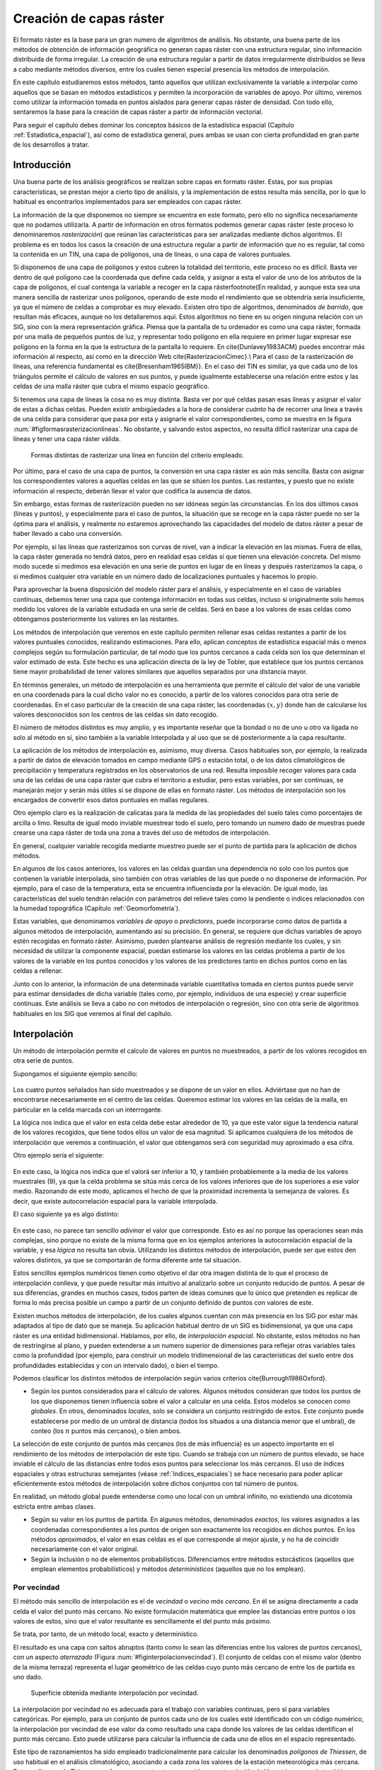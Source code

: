 **********************************************************
Creación de capas ráster
**********************************************************

.. _Creacion_capas_raster:


El formato ráster es la base para un gran numero de algoritmos de análisis. No obstante, una buena parte de los métodos de obtención de información geográfica no generan capas ráster con una estructura regular, sino información distribuida de forma irregular. La creación de una estructura regular a partir de datos irregularmente distribuidos se lleva a cabo mediante métodos diversos, entre los cuales tienen especial presencia los métodos de interpolación. 

En este capítulo estudiaremos estos métodos, tanto aquellos que utilizan exclusivamente la variable a interpolar como aquellos que se basan en métodos estadísticos y permiten la incorporación de variables de apoyo. Por último, veremos como utilizar la información tomada en puntos aislados para generar capas ráster de densidad. Con todo ello, sentaremos la base para la creación de capas ráster a partir de información vectorial.

Para seguir el capítulo debes dominar los conceptos básicos de la estadística espacial (Capítulo :ref:`Estadistica_espacial`), así como de estadística general, pues ambas se usan con cierta profundidad en gran parte de los desarrollos a tratar.

 
Introducción
=====================================================

Una buena parte de los análisis geográficos se realizan sobre capas en formato ráster. Estas, por sus propias características, se prestan mejor a cierto tipo de análisis, y la implementación de estos resulta más sencilla, por lo que lo habitual es encontrarlos implementados para ser empleados con capas ráster. 

La información de la que disponemos no siempre se encuentra en este formato, pero ello no significa necesariamente que no podamos utilizarla. A partir de información en otros formatos podemos generar capas ráster (este proceso lo denominaremos *rasterización*) que reúnan las características para ser analizadas mediante dichos algoritmos. El problema es en todos los casos la creación de una estructura regular a partir de información que no es regular, tal como la contenida en un TIN, una capa de polígonos, una de líneas, o una capa de valores puntuales.

Si disponemos de una capa de polígonos y estos cubren la totalidad del territorio, este proceso no es difícil. Basta ver dentro de qué polígono cae la coordenada que define cada celda, y asignar a esta el valor de uno de los atributos de la capa de polígonos, el cual contenga la variable a recoger en la capa ráster\footnote{En realidad, y aunque esta sea una manera sencilla de rasterizar unos polígonos, operando de este modo el rendimiento que se obtendría sería insuficiente, ya que el número de celdas a comprobar es muy elevado. Existen otro tipo de algoritmos, denominados *de barrido*, que resultan más eficaces, aunque no los detallaremos aquí. Estos algoritmos no tiene en su origen ninguna relación con un SIG, sino con la mera representación gráfica. Piensa que la pantalla de tu ordenador es como una capa ráster, formada por una malla de pequeños puntos de luz, y representar todo polígono en ella requiere en primer lugar expresar ese polígono en la forma en la que la estructura de la pantalla lo requiere. En \cite{Dunlavey1983ACM} puedes encontrar más información al respecto, así como en la dirección Web \cite{RasterizacionCimec}.\\ Para el caso de la rasterización de líneas, una referencia fundamental es \cite{Bresenham1965IBM}}. En el caso del TIN es similar, ya que cada uno de los triángulos permite el cálculo de valores en sus puntos, y puede igualmente establecerse una relación entre estos y las celdas de una malla ráster que cubra el mismo espacio geográfico.

Si tenemos una capa de líneas la cosa no es muy distinta. Basta ver por qué celdas pasan esas líneas y asignar el valor de estas a dichas celdas. Pueden existir ambigüedades a la hora de considerar *cuánto* ha de recorrer una linea a través de una celda para considerar que pasa por esta y asignarle el valor correspondientes, como se muestra en la figura :num:`#figformasrasterizacionlineas`. No obstante, y salvando estos aspectos, no resulta difícil rasterizar una capa de líneas y tener una capa ráster válida.


.. figure:: Formas_rasterizacion_lineas.pdf

	Formas distintas de rasterizar una línea en función del criterio empleado.

.. _figformas_rasterizacion_lineas: 



Por último, para el caso de una capa de puntos, la conversión en una capa ráster es aún más sencilla. Basta con asignar los correspondientes valores a aquellas celdas en las que se sitúen los puntos. Las restantes, y puesto que no existe información al respecto, deberán llevar el valor que codifica la ausencia de datos. 

Sin embargo, estas formas de rasterización pueden no ser idóneas según las circunstancias. En los dos últimos casos (líneas y puntos), y especialmente para el caso de puntos, la situación que se recoge en la capa ráster puede no ser la óptima para el análisis, y realmente no estaremos aprovechando las capacidades del modelo de datos ráster a pesar de haber llevado a cabo una conversión. 

Por ejemplo, si las líneas que rasterizamos son curvas de nivel, van a indicar la elevación en las mismas. Fuera de ellas, la capa ráster generada no tendrá datos, pero en realidad esas celdas sí que tienen una elevación concreta. Del mismo modo sucede si medimos esa elevación en una serie de puntos en lugar de en líneas y después rasterizamos la capa, o si medimos cualquier otra variable en un número dado de localizaciones puntuales y hacemos lo propio.

Para aprovechar la buena disposición del modelo ráster para el análisis, y especialmente en el caso de variables continuas, debemos tener una capa que contenga información en todas sus celdas, incluso si originalmente solo hemos medido los valores de la variable estudiada en una serie de celdas. Será en base a los valores de esas celdas como obtengamos posteriormente los valores en las restantes.

Los métodos de interpolación que veremos en este capítulo permiten rellenar esas celdas restantes a partir de los valores puntuales conocidos, realizando estimaciones. Para ello, aplican conceptos de estadística espacial más o menos complejos según su formulación particular, de tal modo que los puntos cercanos a cada celda son los que determinan el valor estimado de esta. Este hecho es una aplicación directa de la ley de Tobler, que establece que los puntos cercanos tiene mayor probabilidad de tener valores similares que aquellos separados por una distancia mayor.

En términos generales, un método de interpolación es una herramienta que permite el cálculo del valor de una variable en una coordenada para la cual dicho valor no es conocido, a partir de los valores conocidos para otra serie de coordenadas. En el caso particular de la creación de una capa ráster, las coordenadas :math:`(x,y)` donde han de calcularse los valores desconocidos son los centros de las celdas sin dato recogido.

El número de métodos distintos es muy amplio, y es importante reseñar que la bondad o no de uno u otro va ligada no solo al método en sí, sino también a la variable interpolada y al uso que se dé posteriormente a la capa resultante.

La aplicación de los métodos de interpolación es, asimismo, muy diversa. Casos habituales son, por ejemplo, la realizada a partir de datos de elevación tomados en campo mediante GPS o estación total, o de los datos climatológicos de precipitación y temperatura registrados en los observatorios de una red. Resulta imposible recoger valores para cada una de las celdas de una capa ráster que cubra el territorio a estudiar, pero estas variables, por ser continuas, se manejarán mejor y serán más útiles si se dispone de ellas en formato ráster. Los métodos de interpolación son los encargados de convertir esos datos puntuales en mallas regulares.

Otro ejemplo claro es la realización de calicatas para la medida de las propiedades del suelo tales como porcentajes de arcilla o limo. Resulta de igual modo inviable muestrear todo el suelo, pero tomando un numero dado de muestras puede crearse una capa ráster de toda una zona a través del uso de métodos de interpolación.

En general, cualquier variable recogida mediante muestreo puede ser el punto de partida para la aplicación de dichos métodos.

En algunos de los casos anteriores, los valores en las celdas guardan una dependencia no solo con los puntos que contienen la variable interpolada, sino también con otras variables de las que puede o no disponerse de información. Por ejemplo, para el caso de la temperatura, esta se encuentra influenciada por la elevación. De igual modo, las características del suelo tendrán relación con parámetros del relieve tales como la pendiente o índices relacionados con la humedad topográfica (Capítulo :ref:`Geomorfometria`). 

Estas variables, que denominamos *variables de apoyo* o *predictores*, puede incorporarse como datos de partida a algunos métodos de interpolación, aumentando así su precisión. En general, se requiere que dichas variables de apoyo estén recogidas en formato ráster. Asimismo, pueden plantearse análisis de regresión mediante los cuales, y sin necesidad de utilizar la componente espacial, puedan estimarse los valores en las celdas problema a partir de los valores de la variable en los puntos conocidos y los valores de los predictores tanto en dichos puntos como en las celdas a rellenar.

Junto con lo anterior, la información de una determinada variable cuantitativa tomada en ciertos puntos puede servir para estimar densidades de dicha variable (tales como, por ejemplo, individuos de una especie) y crear superficie continuas. Este análisis se lleva a cabo no con métodos de interpolación o regresión, sino con otra serie de algoritmos habituales en los SIG que veremos al final del capítulo.

Interpolación
=====================================================

.. _Interpolacion:

Un método de interpolación permite el calculo de valores en puntos no muestreados, a partir de los valores recogidos en otra serie de puntos.

Supongamos el siguiente ejemplo sencillo:

.. figure:: Creacion_capas_raster/EjInterpolacion_1.pdf

Los cuatro puntos señalados han sido muestreados y se dispone de un valor en ellos. Adviértase que no han de encontrarse necesariamente en el centro de las celdas. Queremos estimar los valores en las celdas de la malla, en particular en la celda marcada con un interrogante.

La lógica nos indica que el valor en esta celda debe estar alrededor de 10, ya que este valor sigue la tendencia natural de los valores recogidos, que tiene todos ellos un valor de esa magnitud. Si aplicamos cualquiera de los métodos de interpolación que veremos a continuación, el valor que obtengamos será con seguridad muy aproximado a esa cifra.

Otro ejemplo sería el siguiente:


.. figure:: Creacion_capas_raster/EjInterpolacion_2.pdf

En este caso, la lógica nos indica que el valorá ser inferior a 10, y también probablemente a la media de los valores muestrales (9), ya que la celda problema se sitúa más cerca de los valores inferiores que de los superiores a ese valor medio. Razonando de este modo, aplicamos el hecho de que la proximidad incrementa la semejanza de valores. Es decir, que existe autocorrelación espacial para la variable interpolada.

El caso siguiente ya es algo distinto:

.. figure:: Creacion_capas_raster/EjInterpolacion_3.pdf


En este caso, no parece tan sencillo *adivinar* el valor que corresponde. Esto es así no porque las operaciones sean más complejas, sino porque no existe de la misma forma que en los ejemplos anteriores la autocorrelación espacial de la variable, y esa *lógica* no resulta tan obvia. Utilizando los distintos métodos de interpolación, puede ser que estos den valores distintos, ya que se comportarán de forma diferente ante tal situación.

Estos sencillos ejemplos numéricos tienen como objetivo el dar otra imagen distinta de lo que el proceso de interpolación conlleva, y que puede resultar más intuitivo al analizarlo sobre un conjunto reducido de puntos. A pesar de sus diferencias, grandes en muchos casos, todos parten de ideas comunes que lo único que pretenden es replicar de forma lo más precisa posible un campo a partir de un conjunto definido de puntos con valores de este.

Existen muchos métodos de interpolación, de los cuales algunos cuentan con más presencia en los SIG por estar más adaptados al tipo de dato que se maneja. Su aplicación habitual dentro de un SIG es bidimensional, ya que una capa ráster es una entidad bidimensional. Hablamos, por ello, de *interpolación espacial*.  No obstante, estos métodos no han de restringirse al plano, y pueden extenderse a un numero superior de dimensiones para reflejar otras variables tales como la profundidad (por ejemplo, para construir un modelo tridimensional de las características del suelo entre dos profundidades establecidas y con un intervalo dado), o bien el tiempo. 

Podemos clasificar los distintos métodos de interpolación según varios criterios \cite{Burrough1986Oxford}.


* Según los puntos considerados para el cálculo de valores. Algunos métodos consideran que todos los puntos de los que disponemos tienen influencia sobre el valor a calcular en una celda. Estos modelos se conocen como *globales*. En otros, denominados *locales*, solo se considera un conjunto restringido de estos. Este conjunto puede establecerse por medio de un umbral de distancia (todos los situados a una distancia menor que el umbral), de conteo (los :math:`n` puntos más cercanos), o bien ambos.

La selección de este conjunto de puntos más cercanos (los de más influencia) es un aspecto importante en el rendimiento de los métodos de interpolación de este tipo. Cuando se trabaja con un número de puntos elevado, se hace inviable el cálculo de las distancias entre todos esos puntos para seleccionar los más cercanos. El uso de índices espaciales y otras estructuras semejantes (véase :ref:`Indices_espaciales`) se hace necesario para poder aplicar eficientemente estos métodos de interpolación sobre dichos conjuntos con tal número de puntos.

En realidad, un método global puede entenderse como uno local con un umbral infinito, no existiendo una dicotomía estricta entre ambas clases.

* Según su valor en los puntos de partida. En algunos métodos, denominados *exactos*, los valores asignados a las coordenadas correspondientes a los puntos de origen son exactamente los recogidos en dichos puntos. En los métodos *aproximados*, el valor en esas celdas es el que corresponde al mejor ajuste, y no ha de coincidir necesariamente con el valor original.

* Según la inclusión o no de elementos probabilísticos. Diferenciamos entre métodos estocásticos (aquellos que emplean elementos probabilísticos) y métodos *determinísticos* (aquellos que no los emplean).



Por vecindad
--------------------------------------------------------------



El método más sencillo de interpolación es el de *vecindad* o *vecino más cercano*. En él se asigna directamente a cada celda el valor del punto más cercano. No existe formulación matemática que emplee las distancias entre puntos o los valores de estos, sino que el valor resultante es sencillamente el del punto más próximo. 

Se trata, por tanto, de un método local, exacto y determinístico.

El resultado es una capa con saltos abruptos (tanto como lo sean las diferencias entre los valores de puntos cercanos), con un aspecto *aterrazado* (Figura :num:`#figinterpolacionvecindad`). El conjunto de celdas con el mismo valor (dentro de la misma terraza) representa el lugar geométrico de las celdas cuyo punto más cercano de entre los de partida es uno dado.

.. figure:: Interpolacion_vecindad.png

	Superficie obtenida mediante interpolación por vecindad.

.. _figinterpolacion_vecindad: 


La interpolación por vecindad no es adecuada para el trabajo con variables continuas, pero sí para variables categóricas. Por ejemplo, para un conjunto de puntos cada uno de los cuales esté identificado con un código numérico, la interpolación por vecindad de ese valor da como resultado una capa donde los valores de las celdas identifican el punto más cercano. Esto puede utilizarse para calcular la influencia de cada uno de ellos en el espacio representado.

Este tipo de razonamientos ha sido empleado tradicionalmente para calcular los denominados *polígonos de Thiessen*, de uso habitual en el análisis climatológico, asociando a cada zona los valores de la estación meteorológica más cercana. Estos polígonos de Thiessen conforman una estructura conocida como *teselación de Voronoi*, que puede también calcularse de forma vectorial, como veremos en el capítulo :ref:`Creacion_capas_vectoriales`. La teselación de Voronoi está íntimamente ligada a la denominada *triangulación de Delaunay*, base para la construcción de TIN como en su momento detallaremos.

Métodos basados en ponderación por distancia
--------------------------------------------------------------

.. _Ponderacion_por_distancia:

Los métodos basados en ponderación por distancia son algoritmos de interpolación de tipo local, aproximados y determinísticos. El valor en una coordenada dada se calcula mediante una media ponderada de los puntos de influencia seleccionados (bien sea la selección por distancia o por número de estos). Su expresión es de la forma \cite{Shepard1968ACM}

.. math::

	\widehat{z}=\frac{\sum_{i=1}^n p_i z_i^k}{\sum_{i=1}^n p_i^k}


siendo :math:`p_i` el peso asignado al punto i--ésimo. Este peso puede ser cualquier función dependiente de la distancia.

La función más habitual es la que da lugar al método de *ponderación por distancia inversa*, de la forma



.. _Eq:Distancia_inversa:

.. math::

	 p_i = \frac{1}{d_i^k}


donde el exponente :math:`k` toma habitualmente el valor 2.

Otra función habitual es la de la forma

.. math::

	 p_i = e^{-kd_i}


así como la que constituye el método de *decremento lineal*, con la siguiente expresión:



.. _Eq:Decremento_lineal:

.. math::

	 p_i = 1 - (\frac{d_i}{d_{max}})^k 


donde :math:`k` es un parámetro que regula la forma de la función y :math:`d_{max}` la distancia máxima de influencia.

En la figura :num:`#figpesosponderaciondistancia` puede verse el efecto del aumento de la distancia sobre los pesos asignados según las ecuaciones :ref:`Eq:Distanciainversa` y :ref:`Eq:Decremento_lineal`.

.. figure:: Pesos_ponderacion_distancia.pdf

	Variación del peso asignado en función de la distancia mediante ponderación por distancia inversa (trazo punteado) y decremento lineal (trazo continuo) para valores :math:`k=1`, :math:`k=2` y :math:`k=3`.

.. _figpesos_ponderacion_distancia:. 


La figura :num:`#figinterpolaciondistancia` muestra la superficie calculada a partir de datos puntuales de elevación aplicando el método de ponderación por distancia inversa.

.. figure:: Interpolacion_distancia.png

	Superficie obtenidas mediante ponderación por distancia inversa

.. _figinterpolacion_distancia: 


Los métodos basados en ponderación por distancia solo tienen en cuenta el alejamiento, pero no la posición. Es decir, un punto situado a una distancia :math:`d` hacia el Norte tiene la misma influencia que uno situado a esa misma distancia :math:`d` pero hacia el Oeste.

Igualmente, los métodos basados en distancia no generan valores que se encuentren fuera del rango de valores de los datos de entrada. Eso causa efectos indeseados en caso de que el muestro de datos no recoja los puntos característicos de la superficie interpolada. La figura :num:`#figzonasllanasporidw` muestra en un caso unidimensional cómo, de no recogerse los valores extremos (tales como cimas o valles), estos desaparecen y son sustituidos por tramos llanos 

.. figure:: Zonas_llanas_por_IDW.pdf

	La interpolación basada en ponderación por distancia (a) no crea valores extremos si estos no han sido recogidos, lo cual deriva en un  *aplanamiento* de la superficie y la aparición de falsas terrazas. Otros métodos tales como los *splines* (b) sí que permiten la aparición de valores fuera del rango muestreado.

.. _figzonas_llanas_por_idw: 


Puede entenderse el método de vecino más cercano como un caso particular de método ponderado por distancia, en el que se emplea un único punto de influencia, y su peso asignado es :math:`p_1=1`.

Ajuste de funciones. Superficies de tendencia
--------------------------------------------------------------

.. _Ajuste_de_polinomios:

El ajuste de funciones es un método de interpolación determinístico o estocástico (según el tipo de función a ajustar), aproximado y global. Puede aplicarse de forma local, aunque esto resulta menos habitual. Dado el conjunto completo de los puntos de partida, se estima una superficie definida por una función de la forma 

.. math::

	\widehat{z} = f(x,y)


El ajuste de la función se realiza por mínimos cuadrados.

Estas funciones son de tipo polinómico, y permiten el cálculo de parámetros en todas las celdas de la capa ráster. Por su propia construcción, requieren pocas operaciones y son rápidos de calcular. Sin embargo, esta sencillez es también su principal inconveniente. Los polinomios de grado cero (plano constante), uno (plano inclinado), dos (colina o depresión) o tres, son todos ellos demasiado simples, y las variables continuas que pueden requerir un proceso de interpolación dentro de un SIG son por lo general mucho más complejas. Pueden emplearse polinomios de mayor grado que aumentan la precisión del ajuste en los puntos de partida. Sin embargo, aumenta por igual la oscilación de la función entre puntos, mostrando un mal comportamiento con grados elevados, y no obteniéndose en ningún caso la fidelidad a la superficie real que se logra con otros métodos..

La fígura :num:`#figinterpolacionfuncion` muestra superficies con valores de elevación obtenidos mediante ajuste polinómico de grados dos y cinco.

.. figure:: Interpolacion_funcion.png

	Superficies obtenidas mediante interpolación por ajuste polinómico de segundo (a) y quinto (b) grado.

.. _figinterpolacion_funcion: 


El empleo de funciones de ajuste permite incorporar otras variables adicionales :math:`h_i` mediante funciones de la forma 
 
.. _Eq:Ajuste_polinomios:

.. math::

	\widehat{z} = f(x,y, h_1, \ldots, h_n)


Esto posibilita la incorporación de variables de apoyo (predictores) que pueden tener una influencia en la variable interpolada, considerando así no únicamente la posición de los distintos puntos, sino los valores en ellos de dichas variables de apoyo. Para todas las celdas a rellenar, se dispone de sus coordenadas :math:`(x,y)`, que son las del centro de la celda. Si se añaden variables de apoyo, es necesario conocer los valores de estas variables también en todas las celdas, para de este modo aplicar la función estimada. Por ello, estas variables de apoyo tienen que encontrarse igualmente en formato ráster.

Si bien en muchos casos la superficie interpolada puede no reflejar con precisión una variable, puede emplearse para considerar el efecto de tendencias globales en la distribución de esta. Una variable puede estar condicionada por efectos globales y efectos locales. Puesto que el ajuste de una función polinómica tal y como lo hemos visto aquí es un interpolador global, permite la separación de estos dos tipos de efectos. Este proceso constituye el empleo de las denominadas *superficies de tendencia*.

Supongamos una capa de temperatura. Esta dependerá de la altura, pero también de la latitud. Existe, por tanto, una tendencia global: a mayor latitud (supóngase hemisferio norte), menor temperatura. Esta se puede modelizar con una función lineal, y separar el efecto de ambos factores, altitud y latitud (Figura :num:`#figsuperficiestendencia`). El efecto local puede entenderse como el residuo de primer orden de la superficie interpolada.

.. figure:: Separacion_tendencia.png

	Separación de una variable en un un efecto debido a una tendencia geográfica (en este caso en forma de plano inclinado con valores mayores la zona este) y un efecto local

.. _figsuperficies_tendencia: 


En la aplicación de predictores debe tenerse en cuenta el principio de parsimonia: mantener el modelo lo más simple posible. La incorporación de nuevos predictores, si estos se encuentran significativamente correlacionados, conlleva un aumento de la multicolinearidad \cite{Myers1990PWS}. Esta circunstancia da lugar a un sobreajuste de la función y empeora la calidad de las estimaciones, especialmente en la predicción de datos fuera del área delimitada por los puntos de partida, es decir, la extrapolación. 

Un caso particular de las funciones del tipo señalado en la ecuación :ref:`Eq:Ajuste_polinomios` son las de la forma

.. _Eq:Ajuste_polinomios:

.. math::

	\widehat{z} = f(h_1, \ldots, h_n)


es decir, aquellas que no consideran la componente geográfica y simplemente realizan una regresión en el espacio de atributos. 

La figura :num:`#figregresionmultiple` muestra una capa de profundidad de suelo, estimada mediante regresión lineal a partir de la pendiente y el denominado *índice de convergencia* (:ref:`Medidasgeometricas`).

.. figure:: Regresion_multiple.png

	Capa con valores de profundidad del suelo, estimada mediante regresión lineal a partir de datos de pendiente e índice de convergencia (:ref:`Medidas_geometricas)`

.. _figregresion_multiple: 


Puesto que existe autocorrelación espacial, en el caso de considerar el espacio geográfico resulta más conveniente el uso de mínimos cuadrados generalizados en lugar de mínimos cuadrados ordinarios. En el capítulo :ref:`Estadistica_avanzada` veremos con más detalle los temas relacionados con regresiones e inferencia estadística basada en datos espaciales.

Curvas adaptativas (Splines)
-------------------------------------------------------------- 

Las curvas adaptativas  o *splines* conforman una familia de métodos de interpolación exactos, determinísticos y locales. Desde un punto de vista físico pueden asemejarse a situar una superficie elástica sobre el área a interpolar, fijando esta sobre los puntos conocidos. Crean así superficies suaves, cuyas características pueden regularse modificando el tipo de curva empleada o los parámetros de esta, de la misma forma que sucedería si se variasen las cualidades de esa membrana ficticia.

La superficie creada cumple la condición de minimizar con carácter global alguna propiedad tal como la curvatura.

Desde un punto de vista matemático, los splines son funciones polinómicas por tramos, de tal modo que en lugar de emplear un único polinomio para ajustar a todo un intervalo, se emplea uno distinto de ellos para cada tramo. Las curvas definidas por estos polinomios se enlazan entre ellas en los denominados *nudos*, cumpliendo unas condiciones particulares de continuidad.

Los splines no sufren los principales defectos de los dos métodos anteriores. Por un lado, pueden alcanzar valores fuera del rango definido por los puntos de partida. Por otro, el mal comportamiento de las funciones polinómicas entre puntos se evita incluso al utilizar polinomios de grados elevados. No obstante, en zonas con cambios bruscos de valores (como por ejemplo, dos puntos de entrada cercanos pero con valores muy diferentes), pueden presentarse oscilaciones artificiales significativas. Para solucionar este problema, una solución es el empleo de *splines con tensión* \cite{Schweikert1966JMP}. La incorporación de la tensión en una dirección permite añadir anisotropía al proceso de interpolación \cite{Mitasova1993MathGeo}.

La figura :num:`#figinterpolacionsplines` muestra una superficie calculada mediante interpolación con splines.

.. figure:: Interpolacion_splines.png

	Superficie obtenida mediante interpolación con splines.

.. _figinterpolacion_splines: 


Kriging
--------------------------------------------------------------

.. _Kriging:



El *kriging*\footnote{*Krigeage* en su denominación original en francés, que se traduce como *krigeado* en castellano, aunque es mucho más habitual el uso de la denominación inglesa, la cual emplearemos aquí.} es un método de interpolación estocástico, exacto, aplicable tanto de forma global como local. Se trata de un método complejo con una fuerte carga (geo--)estadística, del que existen además diversas variantes.

El kriging se basa en la teoría de variables regionalizadas, la cual fue desarrollada por \cite{Matheron1963EcoGeo} a partir del trabajo pionero de \cite{Krige1951MsC}. El objetivo del método es ofrecer una forma objetiva de establecer la ponderación óptima entre los puntos en un interpolador local. Tal interpolación óptima debe cumplir los siguientes requisitos, que son cubiertos por el kriging:


 * El error de predicción debe ser mínimo.
* Los puntos cercanos deben tener pesos mayores que los lejanos.
* La presencia de un punto cercano en una dirección dada debe restar influencia (enmascarar) a puntos en la misma dirección pero más lejanos.
* Puntos muy cercanos con valores muy similares deben *agruparse*, de tal forma que no aparezca sesgo por sobremuestreo.
* La estimación del error debe hacerse en función de la estructura de los puntos, no de los valores.



Junto con la superficie interpolada, el kriging genera asimismo superficies con medidas del error de interpolación, que pueden emplearse para conocer la bondad de esta en las distintas zonas.

En su expresión fundamental, el kriging es semejante a un método basado en ponderación por distancia. Dicha expresión es de la forma

.. _Eq:Kriging:

.. math::

	\widehat{z}=\sum_{i=1}^n z_i \Lambda_i


siendo :math:`\Lambda_i` los pesos asignados a cada uno de los puntos considerados. El cálculo de estos pesos, no obstante, se realiza de forma más compleja que en la ponderación por distancia, ya que en lugar de utilizar dichas distancias se acude al análisis de la autocorrelación a través del variograma teórico (:ref:`Variogramas`). Por ello se requiere, asimismo, que exista un número suficiente de puntos (mayor de 50, como se vio en el capítulo :ref:`Estadistica_espacial`) para estimar correctamente el variograma.

A partir de los valores del variograma, se estima un vector de pesos que, multiplicado por el vector de valores de los puntos de influencia, da el valor estimado.

En el denominado *kriging ordinario*,  e interpolando para un punto :math:`p` empleando :math:`n` puntos de influencia alrededor de este, el antedicho vector de pesos se calcula según

\begin{equation} 
\left( \begin{array}{c}
w_1 \\
w_2 \\
\vdots \\
w_n\\
\lambda
\end{array} \right)
= \left( \begin{array}{cccc}
\gamma(d_{11}) & \cdots & \gamma(d_{1n}) & 1 \\
\gamma(d_{21}) & \cdots & \gamma(d_{2n})  & 1\\
\vdots & \ddots & \vdots & 1\\
\gamma(d_{n1}) & \cdots & \gamma(d_{nn})  & 1\\
1 & \cdots & 1 & 0 \\
\end{array} \right)
\left(\begin{array}{c}
\gamma(d_{1p}) \\
\gamma(d_{2p}) \\
\vdots \\
\gamma(d_{np})\\
1\\
\end{array} \right)
\end{equation}

siendo :math:`d_{ij}` la distancia entre los puntos :math:`i` y :math:`j`, y :math:`\lambda` un multiplicador de Lagrange.

El error esperado en la estimación también se obtiene, como se dijo antes, a partir de la estructura de los puntos. Es decir, utilizando igualmente el variograma. Para ello se emplean los pesos calculados anteriormente, según

\begin{equation} 
 S_p^2 = \sum_{i=1}^n w_i\gamma(d_{ip}) + \lambda
\end{equation}


La aplicación del kriging ordinario implica la asunción de una serie de características de los datos:


 * Estacionaridad de primer y segundo orden. La media y la varianza son constantes a lo largo del área interpolada, y la covarianza depende únicamente de la distancia entre puntos.
* Normalidad de la variable interpolada.
* Existencia de una autocorrelación significativa.


La figura :num:`#figinterpolacionkriging` muestra una superficie obtenida mediante kriging ordinario, junto a la capa de varianzas asociada.

.. figure:: Interpolacion_kriging.png

	Superficie obtenida mediante interpolación por kriging ordinario y capa de varianzas. Nótese que, para lograr una representación visual mejor, la vista 3D tiene una orientación contraria a la vista 2D. 

.. _figinterpolacion_kriging: 


Cuando no puede asumirse la estacionariedad de primer orden y existen una tendencia marcada en el valor medio esperado en los distintos puntos, puede aplicarse un tipo de kriging denominado *kriging universal*. Además de los valores a interpolar y sus coordenadas, este método permite el uso de predictores relacionados con dicha tendencia. 

%La figura :num:`#figinterpolacionkriginguniversal` muestra una capa profundidad del suelo, estimada por kriging universal utilizando como predictores la pendiente y el índice topográfico de humedad.
%
%.. figure:: Tipos_muestreo.png

	Tipos de muestreo. a) regular, b) aleatorio, c) estratificado 

.. _figtipos_muestreo: 


El muestreo aleatorio simplemente sitúa los puntos de muestreo al azar sin obedecer a ningún condición particular. Si se desconoce el comportamiento de la variable muestreada, un muestreo aleatorio puede ser una buena opción. 

El muestreo regular sitúa puntos a intervalos fijos, constituyendo lo que se conoce como una *malla de muestreo*.

Por último, el muestreo estratificado requiere la presencia de una variable adicional relacionada. Si esta variable se encuentra zonificada, podemos subdividir el muestreo haciendo uso de las distintas zonas. Por ejemplo, si muestreamos una serie de parcelas donde estudiamos la altura media de sus árboles y disponemos de información sobre el tipo de suelo, podemos muestrear por separado para los distintas clases de suelo, ya que este tiene influencia sobre el crecimiento de los pies. Esto aumenta la precisión del muestreo, ya que en lugar de una única población heterogénea, se tienen un numero de subpoblaciones más homogéneas, en virtud de la agrupación según un factor común.

Los diseños pueden combinarse para obtener resultados más satisfactorios. Por ejemplo, puede hacerse un diseño estratificado y en cada uno de los estratos (cada zona definida por la variable adicional) plantear un muestreo regular con un tamaño particular de malla o incluso con un número de puntos a muestrear distinto en cada estrato.


Aplicando conjuntamente todo lo anterior debe tratar de diseñarse un muestreo que cumpla con lo siguiente:


* Explicar la variabilidad de la variable lo mejor posible. Por ejemplo, en el caso de plantear un muestreo que complemente a uno previo, ya se dispone de información acerca de la variable muestreada. Esta puede emplearse para distribuir adecuadamente los nuevos puntos de muestreo, aplicando que, por ejemplo, se necesitan más muestras en zonas de alta variabilidad.

El empleo de los denominados *muestreos pilotos* es una herramienta para conocer en primera aproximación las propiedades de la variable a estudiar y diseñar el muestreo acorde con estas.
* Ser representativa. Esta representatividad debe ser tanto en el espacio de atributos como en el espacio geográfico, según puede verse en la figura :num:`#figrepresentatividadmuestreo`



.. figure:: Representatividad_muestreo.png

	El muestreo a) es representativo en el espacio de atributos pero no en el geográfico. El b), sin embargo, es representativo en el espacio geográfico pero no en el de atributos. 

.. _figrepresentatividad_muestreo: 


Esta figura muestra también algunas de las principales debilidades que pueden encontrarse en los distintos métodos de diseño de muestreo. Si la variable exhibe un comportamiento periódico, un muestreo regular puede enmascarar la existencia de dicha periodicidad y no ser representativo en el espacio de atributos. Ese es el caso del ejemplo a). En general, si existe algún tipo de orden oculto en la variable a analizar, debe tenerse cuidado a la hora de emplear muestreos sistemáticos, para evitar estos fenómenos. En el caso de ejemplo a), aunque no es un muestreo sistemático, la estructura de los puntos muestrales es bastante regular, lo que provoca que no se obtenga la representatividad en el espacio de atributos, dada la estructura periódica de la variable en el eje :math:`x`.

 En el ejemplo b) el muestreo no es representativo del espacio geográfico ya que el diseño deja grandes áreas sin ser muestreadas. Esto puede suceder al emplear muestreos aleatorios, ya que estos, por su propia aleatoriedad, pueden generar estructuras que dejen amplias zonas sin ser muestreadas o con una intensidad de muestreo insuficiente.

Elección del método adecuado
--------------------------------------------------------------

Junto a los métodos de interpolación que hemos visto, que son los más comunes y los implementados habitualmente, existen otros muchos que aparecen en determinados SIG tales como los de *vecino natural* \cite{Sibson1981Wiley}, interpolación *picnofiláctica* \cite{Tobler1979JASA}, u otros. Además de esto, cada uno de dichos métodos presenta a su vez diversas variantes, con lo cual el conjunto global de metodologías es realmente extenso. A partir de un juego de datos distribuidos irregularmente, la creación de una malla ráster regular es, pues, una tarea compleja que requiere para empezar la elección de un método concreto. Este proceso de elección no es en absoluto sencillo.

No existe un método universalmente establecido como más adecuado en todas situaciones, y la elección se ha de fundamentar en diversos factores. Al mismo tiempo, un método puede ofrecer resultados muy distintos en función de los parámetros de ajuste, con lo que no solo se ha de elegir el método adecuado, sino también la forma de usarlo. Entre los factores a tener en cuenta para llevar esto a cabo, merecen mencionarse los siguientes:


 * Las características de la variable a interpolar. En función del significado de la variable, las características de un método pueden ser adecuadas o no. Si, por ejemplo, interpolamos valores de precipitación máxima anual, no es adecuado utilizar aquellos métodos que suavicen excesivamente la superficie resultante, ya que se estarían perdiendo los valores extremos que, por la naturaleza del valor interpolado, son de gran interés.
* Las características de la superficie a interpolar. Si conocemos a priori algunas características adicionales de la superficie resultante, algunos métodos permiten la incorporación de estas características. Por ejemplo, variaciones bruscas en puntos de discontinuidad tales como acantilados en el caso de interpolar elevaciones, son aplicables mediante la imposición de barreras con métodos como el de distancia inversa, pero no con otros como el kriging.
* La calidad de los datos de partida. Cuando los datos de partida son de gran precisión, los métodos exactos pueden tener más interés, de cara a preservar la información original. Si, por el contrario, sabemos que los datos de partida contienen mucho ruido, aquellos métodos que suavizan el resultado tal como el kriging son preferibles, de cara a atenuar el efecto de dicho ruido.
* El rendimiento de los algoritmos. Algunos algoritmos como los basados en distancia son rápidos y requieren un tiempo de proceso aceptable incluso en conjuntos de datos de gran tamaño. Otros, como el kriging, son mucho más complejos y el tiempo de proceso es elevado. A esto hay que sumar la configuración propia del método, con lo que crear una capa ráster con algunos métodos puede llevar mucho más tiempo que con otros y requerir un esfuerzo mayor.
* El conocimiento de los métodos. Por obvio que parezca, debe conocerse bien el significado del método para poder aplicarlo. Un método de gran complejidad como el kriging exige una solida base de conceptos geoestadísticos para su aplicación. Más aún, el elevado número de ajustes que requiere y la alta sensibilidad del método a la variación de estos valores refuerza lo anterior. 

La figura :num:`#figkrigingresultados` muestra tres capas interpoladas mediante kriging a partir de un conjunto de puntos. El empleo de distintos ajustes y variogramas(lógicamente, no todos correctos) da lugar a capas completamente diferentes. Si no se emplea correctamente, un método de interpolación puede producir resultados carentes de sentido, que aunque dan lugar a una capa con datos en todas sus celdas, dichos datos pueden no ser adecuados.

.. figure:: Kriging_resultados.png

	Distintos resutlados obtenidos por kriging a partir de un mismo juego de puntos, utilizando diferentes ajustes. 

.. _figkriging_resultados: 


Pese a lo anterior, el kriging es utilizado habitualmente sin considerar estos aspectos, obteniéndose resultados aparentemente correctos pero con frecuencia erróneos. La experiencia del usuario es un elemento clave en la aplicación de métodos de interpolación, y debe ponerse gran énfasis en este aspecto.

No debe olvidarse tampoco que algunos métodos asumen que se dan ciertas condiciones de los datos de partida, y esto puede no ser cierto, o bien requerirse algún tipo de transformación para que así suceda. Es necesario siempre comprobar que se dan estos supuestos.
* El uso de la capa resultante. No es lo mismo utilizar un MDE para crear una vista 3D con una fotografía aérea, que emplearlo para crear una ortofoto. Los requerimientos de calidad en el primer caso son menores, tan solo de tipo visual, y cualquiera de los métodos puede sernos válido. Aplicar una metodología compleja y laboriosa como el kriging quizás no sea la mejor opción en este caso, y sí lo sea el empleo de una ponderación por distancia.


Elección de las características de la capa resultante
--------------------------------------------------------------

.. _Eleccion_caracteristicas_capa_resultante_raster:

Los métodos que hemos visto en este capítulo no imponen restricciones sobre la distribución o el número puntos de entrada (si bien el kriging, por ejemplo, exige un cierto número de puntos para un ajuste fiable del variograma teórico), ni tampoco sobre las características de la capa ráster resultante. No obstante, resulta claro que existe una relación directa entre ambas, y que la capacidad de un conjunto de valores puntuales para generar una capa ráster es limitada. 

En la práctica, a partir de cualquier capa de puntos podemos obtener cualquier capa ráster, ya que pueden siempre calcularse los valores en las celdas. Si aplicamos algunos conceptos cartográficos e ideas básicas de teoría de la información, esto es, no obstante, incorrecto, existiendo unas características idóneas para la capa ráster interpolada, fuera de las cuales no es adecuado interpolar.

Vimos en :ref:`Modelo_raster` que la resolución horizontal o tamaño de celda era uno de los parámetros básicos que definían las características de una capa ráster. Existiendo relación entre los puntos de origen y la capa interpolada a partir de ellos, debe existir por igual una relación entre la distribución espacial de los valor puntuales y dicho tamaño de celda, pues ambos elementos definen la precisión con que se recoge la variable estudiada.

Cuando el número de puntos no es suficiente para ello, crear una capa con una resolución alta (tamaño de celda pequeño) equivale a generar un resultado cartográficamente incorrecto. Por el contrario, interpolar con un tamaño de celda demasiado grande supone estar *desperdiciando* parte de la información de partida, lo cual, en el caso de trabajar sobre un muestreo realizado específicamente para ello, implica un malgasto de medios materiales y humanos en la recogida de datos. La elección del tamaño de celda adecuado es, por tanto, fundamental en el proceso de interpolación.

Los conceptos que vamos a ver a este respecto pueden emplearse tanto para estimar el tamaño de celda de la capa a interpolar, como para ayudar en el diseño del muestro previo a la creación de esta. Así, si conocemos de antemano (por ejemplo, por el uso que le vamos a dar) las características de la capa que necesitamos generar, podemos diseñar de forma más correcta el muestreo haciendo uso de estas ideas.

\cite{Hengl2006CG} argumenta que el tamaño de celda adecuado de una capa ráster es función de la escala, la capacidad de proceso, la precisión posicional, la densidad de muestreo, la correlación espacial existente y la complejidad de la superficie a interpolar. Según estos conceptos, define tamaños mínimos y máximos de celda para cada circunstancia y cada factor considerado de los anteriores. Asimismo, recomienda una solución de compromiso entre los citados valores extremos.

Para la densidad de muestreo, se considera que, por ejemplo para la toma de datos de suelo, por cada centímetro cuadrado del mapa debe existir al menos una muestra \cite{Avery1987Soil}. Aplicando los conceptos que vimos en :ref:`Escala`, se llega a una resolución óptima

.. math::

	 \Delta s = 0.0791 \sqrt{\frac{A}{N}}

 
siendo :math:`A` el área de la zona a interpolar y :math:`N` el número de puntos disponibles. 

Si, en lugar de lo anterior, aplicamos criterios basados en la disposición geométrica de los puntos, se llega a un valor

.. math::

	 \Delta s = 0.5 \sqrt{\frac{A}{N}}


La gran diferencia existente entre este tamaño recomendado y el anterior se debe al hecho de que este último es válido únicamente para patrones de puntos completamente regulares. En el caso de patrones aleatorios o agregados se deben aplicar consideraciones distintas. Por ejemplo, para el caso de un patrón agregado, la distancia media entre puntos es aproximadamente la mitad de la existente en un patrón regular con el mismo número de puntos. Por ello, la anterior fórmula quedaría como

.. math::

	 \Delta s = 0.25 \sqrt{\frac{A}{N}}


Aunque resulta imposible dar una cifra exacta para la resolución óptima considerando todos los factores implicados, valores recomendados como los anteriores son de gran utilidad para poder al menos tener una idea del intervalo en el que el tamaño de celda a escoger debe encontrarse. Sin constituir *recetas* infalibles a la hora de elegir un tamaño de celda, constituyen herramientas útiles que deben considerarse antes de interpolar un conjunto de puntos.

Para información más detallada puede visitarse la Web \cite{HenglSpatialAnalyst}, donde pueden es posible además descargar materiales adicionales.

Comprobación del ajuste. Validación
--------------------------------------------------------------

Algunos métodos como el kriging dan una estimación del error además de la capa de valores interpolados. En los métodos aproximados tales como el ajuste de funciones polinómicas, puede calcularse el residuo cuadrático según

.. math::

	\varepsilon =  (\widehat{z} - z)^2


Es decir, como el cuadrado de la diferencia entre el valor real y el estimado.

En los métodos exactos, por propia definición, este valor es cero, lo cual no quiere decir, lógicamente, que la capa interpolada sea *perfecta* (lo es, pero solo en los puntos de partida), ni que no pueda llevarse a cabo una validación.

Una forma habitual de proceder es, si se dispone de un juego grande de datos (con muchos puntos), *reservar* algunos de ellos para una validación posterior. Se interpola así una capa a partir de la mayor parte de ese conjunto, y se comprueba la diferencia entre los valores estimados en los puntos restantes y los valores medidos en los mismos. Los valores estimados no han sido influenciados por los valores reales en dichos puntos, ya que no se han empleado en la interpolación.

Si no disponemos de un conjunto de datos de validación y el juego de datos disponible es reducido y no podemos separar una parte de él para validar el resultado, podemos llevar a cabo un proceso de validación cruzada. En este proceso, se calculan por interpolación puntos en cada una de las coordenadas de los puntos de muestreo, empleando en cada caso todos los puntos restantes.

De esta forma, obtenemos un conjunto de pares de valores con los valores reales y estimados en cada punto, que podemos mostrar en una gráfica como la de la figura :num:`#figvalidacioncruzada`. De igual modo, podemos efectuar un análisis de regresión y obtener la expresión de la recta de ajuste, el coeficiente de correlación de esta o el residuo medio cuadrático. El valor representativo en este caso, no obstante, es la propia expresión de la función. En caso de un ajuste perfecto, la recta debe ser de la forma :math:`y=x`, por lo que resulta interesante representar esta recta ideal para poder comparar.

.. figure:: Validacion_cruzada.pdf
 
	Validación cruzada previa de datos puntuales para interpolación. 

.. _figvalidacion_cruzada: 
 

Densidad
=====================================================

.. _Densidad:

Además de los métodos de interpolación, hay otro tipo de operaciones que pueden realizarse sobre capas de puntos, y que dan como resultado capas ráster. 

Supongamos el siguiente caso. Se tiene una capa de puntos como la de la figura :num:`#figdensidad` que indica los registros de observación de una determinada especie. Si queremos crear un mapa de densidad de individuos, nos encontramos en un caso similar al que implica la interpolación: la carencia de datos a lo largo de todo el espacio. En este caso, al igual que entonces, podemos aplicar formulaciones específicas para calcular dicha densidad.

Como se vio en el apartado :ref:`Analisis_patrones_puntos`, la densidad representa la intensidad (propiedad de primer orden) del patrón de puntos, que es una realización concreta del proceso de puntos que lo ha generado.

Por simplicidad, ignoraremos por el momento los atributos asociados a cada punto. Es decir, consideraremos únicamente el dato espacial, que nos dice que en las coordenadas del punto ha sido observada una especie. Asociando a cada punto un área de influencia (por ejemplo, el radio de movimiento conocido de la especie), podemos calcular la capa de densidad de esta sin más que contar en cada celda el número de puntos observados cuyo área de influencia incluye a dicha celda, y dividiendo después por la superficie del área de influencia.

La figura :num:`#figdensidadsencillo` muestra un ejemplo sencillo con la áreas de influencia de dos únicos puntos. Donde ambas áreas intersecan, la densidad es, lógicamente, mayor. Las celdas que no están en el área de influencia de ningún punto tienen un valor de densidad nulo.

.. figure:: Densidad_sencillo.pdf

	Esquema del cálculo de densidades utilizando un área de influencia fija. 

.. _figdensidad_sencillo: 


La elección del área de influencia afecta directamente al resultado obtenido, tal como puede verse en la figura :num:`#figdensidad`, que muestra dos capas de densidad calculadas para distintos radios de influencia.

.. figure:: Densidad.png

	Capas de densidad a partir de una capa de puntos. El tamaño del radio de influencia en (b) es el doble que en (a). 

.. _figdensidad: 


Se asume por defecto que el área de influencia es circular (mismo alcance de dicha influencia en todas direcciones), y que es la misma para todos los puntos.

En realidad, puede entenderse la creación de una capa de densidades como un histograma bidimensional, siendo por tanto una función de probabilidad.

La pertenencia o no al área de influencia de cada punto es una función discontinua. Para crear capas de densidad con transiciones suaves, pueden utilizarse funciones distintas de modo que la influencia varíe con la distancia de forma continua.

En estadística, una *función núcleo* o *núcleo (kernel)* es una función de densidad bivariante y simétrica, empleada en la estimación de funciones de densidad de probabilidad de variables aleatorias. El caso anterior en el que todos puntos de la ventana de influencia tienen el mismo peso es un caso particular de núcleo, pero existen muchos otros que dan lugar a estimaciones no discontinuas. 

La teoría acerca de este tipo de funciones y su uso no se desarrollará aquí, pudiendo consultarse, por ejemplo, en \cite{Silverman1986Chapman}.

Un núcleo de uso frecuente es el mostrado en la figura :num:`#fignucleogaussiano`, denominado *gaussiano*, cuya aplicación resulta en capas suavizadas y continuas (Figura :num:`#figdensidadkernel`), y cuya expresión es

.. math::

	k(h)=\left(1-\frac{h^2}{r^2}\right)^2 \qquad \forall h \leq r


donde :math:`h` es la distancia al punto y :math:`r` el radio máximo de influencia.

.. figure:: Nucleo_gaussiano.pdf

	Comparación entre una función núcleo constante (en trazo punteado) y un núcleo gaussiano (en trazo continuo) para un radio de influencia :math:`r=2`. 

.. _fignucleo_gaussiano: 


Como puede observarse comparando las figuras :num:`#figdensidad` y :num:`#figdensidadkernel`, la diferencia entre el uso de uno u otro núcleo es notable, pero la utilización de radios distintos, independientemente del método empleado, da lugar a resultados muy diferenciados. El radio de influencia máxima es, pues, el parámetro más importante en la estimación de densidades, y debe seleccionarse de acuerdo con la distribución de los puntos muestrales.

.. figure:: Densidad_kernel.png

	Capas de densidad a partir de una capa de puntos mediante nucleo gaussiano. El tamaño del radio de influencia en (b) es el doble que en (a). 

.. _figdensidad_kernel: 


Además de emplear las coordenadas de cada punto para la estimación de densidad, pueden ponderarse estos con los atributos de cada uno de ellos. Así, partiendo de una capa de puntos que represente núcleos poblacionales, para cada uno de los cuales se disponga de su número de habitantes, puede obtenerse una capa de densidad de población. O, en el caso de los puntos que representan observaciones de individuos de una especie, recoger en estos puntos no solo el hecho de que se ha producido un avistamiento, sino cuántos de ellos.

La figura :num:`#figdensidadsencilloponderada` muestra un ejemplo del cálculo de densidades si se emplea ponderación de los puntos.

.. figure:: Densidad_sencillo_ponderada.pdf

	Esquema del cálculo de densidades utilizando un área de influencia fija y ponderación según valores. El punto inferior derecho tiene un peso :math:`p=2`, mientras que el superior izquierdo un peso :math:`p=1`. 

.. _figdensidad_sencillo_ponderada: 


En el caso por ejemplo de las observaciones de una especie, la capa de densidad nos da igualmente una medida de la probabilidad de encontrar esa especie en cada celda. El cálculo de estas probabilidades es la base para el desarrollo de modelos predictivos más complejos, que se abordará en el apartado :ref:`Modelos_predictivos`. Estos modelos incluyen la utilización de variables de apoyo, así como muestreos no solo de presencia, sino también de ausencia.

Resumen
=====================================================

La información vectorial, en particular la disponible en forma de puntos, puede convertirse en capas ráster a través del uso de métodos de interpolación. Estos permiten calcular valores en puntos no muestreados, a partir de valores recogidos en una serie de puntos. De este modo, se puede asignar un valor a cada celda de una capa ráster, y crear una representación continua de la variable recogida en los puntos de muestreo.

Existen muchos métodos de interpolación distintos, entre los que cabe destacar los siguientes por su implementación habitual en los SIG:


* Vecino más cercano
 * Ponderación por distancia
* Ajuste de polinomios
* Curvas adaptativas
* Kriging


La elección del método a emplear debe realizarse en función del tipo de datos a interpolar, las características de estos, y los requerimientos y usos previstos de la capa resultante, entre otros factores. Asimismo, es importante elegir una resolución de celda adecuada y, en caso que los puntos de muestreo no vengan dados *a priori*, diseñar un muestreo óptimo.

Empleando métodos de validación y validación cruzada, puede comprobarse la bondad de ajuste de la capa interpolada y la validez de los datos de partida y el modelo empleado.

Junto con los métodos de interpolación, el calculo de densidades permite igualmente la creación de capas ráster a partir de datos puntuales.
